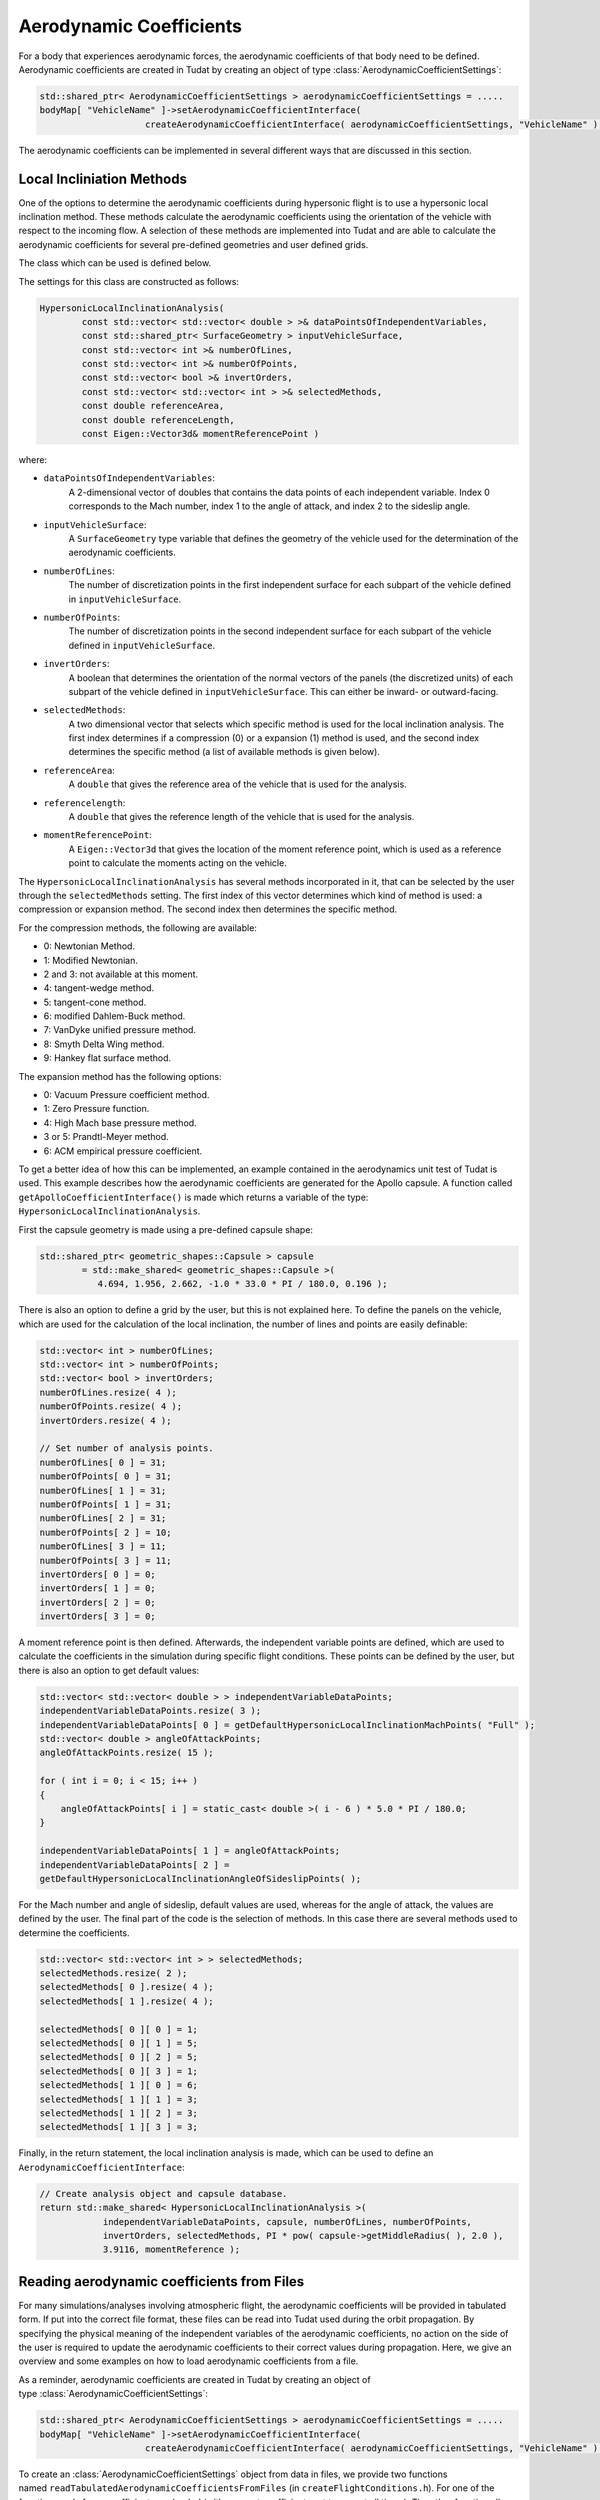 .. _tudatFeaturesAerodynamicCoefficients:

Aerodynamic Coefficients
~~~~~~~~~~~~~~~~~~~~~~~~
For a body that experiences aerodynamic forces, the aerodynamic coefficients of that body need to be defined. Aerodynamic coefficients are created in Tudat by creating an object of type :class:`AerodynamicCoefficientSettings`:

.. code-block:: cpp
    
    std::shared_ptr< AerodynamicCoefficientSettings > aerodynamicCoefficientSettings = .....
    bodyMap[ "VehicleName" ]->setAerodynamicCoefficientInterface(
                        createAerodynamicCoefficientInterface( aerodynamicCoefficientSettings, "VehicleName" ) );

The aerodynamic coefficients can be implemented in several different ways that are discussed in this section.

Local Incliniation Methods
**************************
One of the options to determine the aerodynamic coefficients during hypersonic flight is to use a hypersonic local inclination method. These methods calculate the aerodynamic coefficients using the orientation of the vehicle with respect to the incoming flow. A selection of these methods are implemented into Tudat and are able to calculate the aerodynamic coefficients for several pre-defined geometries and user defined grids.

The class which can be used is defined below.

.. class:: HypersonicLocalInclinationAnalysis

The settings for this class are constructed as follows:

.. code-block:: cpp
    
    HypersonicLocalInclinationAnalysis(
            const std::vector< std::vector< double > >& dataPointsOfIndependentVariables,
            const std::shared_ptr< SurfaceGeometry > inputVehicleSurface,
            const std::vector< int >& numberOfLines,
            const std::vector< int >& numberOfPoints,
            const std::vector< bool >& invertOrders,
            const std::vector< std::vector< int > >& selectedMethods,
            const double referenceArea,
            const double referenceLength,
            const Eigen::Vector3d& momentReferencePoint )

where:

- :literal:`dataPointsOfIndependentVariables`:
      A 2-dimensional vector of doubles that contains the data points of each independent variable. Index 0 corresponds to the Mach number, index 1 to the angle of attack, and index 2 to the
      sideslip angle.

- :literal:`inputVehicleSurface`:
      A :literal:`SurfaceGeometry` type variable that defines the geometry of the vehicle used for the determination of the aerodynamic coefficients. 

- :literal:`numberOfLines`:
      The number of discretization points in the first independent surface for each subpart of the vehicle defined in :literal:`inputVehicleSurface`. 

- :literal:`numberOfPoints`:
      The number of discretization points in the second independent surface for each subpart of the vehicle defined in :literal:`inputVehicleSurface`. 

- :literal:`invertOrders`:
      A boolean that determines the orientation of the normal vectors of the panels (the discretized units) of each subpart of the vehicle defined in :literal:`inputVehicleSurface`. This can either be
      inward- or outward-facing.

- :literal:`selectedMethods`:
      A two dimensional vector that selects which specific method is used for the local inclination analysis. The first index determines if a compression (0) or a expansion (1) method is used, and
      the second index determines the specific method (a list of available methods is given below).

- :literal:`referenceArea`:
      A :literal:`double` that gives the reference area of the vehicle that is used for the analysis.

- :literal:`referencelength`:
      A :literal:`double` that gives the reference length of the vehicle that is used for the analysis.

- :literal:`momentReferencePoint`:
      A :literal:`Eigen::Vector3d` that gives the location of the moment reference point, which is used as a reference point to calculate the moments acting on the vehicle.


The :literal:`HypersonicLocalInclinationAnalysis` has several methods incorporated in it, that can be selected by the user through the :literal:`selectedMethods` setting. The first index of this vector determines which kind of method is used: a compression or expansion method. The second index then determines the specific method.

For the compression methods, the following are available:

- 0: Newtonian Method.
- 1: Modified Newtonian.
- 2 and 3: not available at this moment.
- 4: tangent-wedge method.
- 5: tangent-cone method.
- 6: modified Dahlem-Buck method.
- 7: VanDyke unified pressure method.
- 8: Smyth Delta Wing method.
- 9: Hankey flat surface method.

The expansion method has the following options:

- 0: Vacuum Pressure coefficient method.
- 1: Zero Pressure function.
- 4: High Mach base pressure method.
- 3 or 5: Prandtl-Meyer method.
- 6: ACM empirical pressure coefficient. 

To get a better idea of how this can be implemented, an example contained in the aerodynamics unit test of Tudat is used. This example describes how the aerodynamic coefficients are generated for the Apollo capsule. A function called :literal:`getApolloCoefficientInterface()` is made which returns a variable of the type: :literal:`HypersonicLocalInclinationAnalysis`.

First the capsule geometry is made using a pre-defined capsule shape:

.. code-block:: cpp
    
    std::shared_ptr< geometric_shapes::Capsule > capsule
            = std::make_shared< geometric_shapes::Capsule >(
               4.694, 1.956, 2.662, -1.0 * 33.0 * PI / 180.0, 0.196 );

There is also an option to define a grid by the user, but this is not explained here. To define the panels on the vehicle, which are used for the calculation of the local inclination, the number of lines and points are easily definable:

.. code-block:: cpp
    
    std::vector< int > numberOfLines;
    std::vector< int > numberOfPoints;
    std::vector< bool > invertOrders;
    numberOfLines.resize( 4 );
    numberOfPoints.resize( 4 );
    invertOrders.resize( 4 );

    // Set number of analysis points.
    numberOfLines[ 0 ] = 31;
    numberOfPoints[ 0 ] = 31;
    numberOfLines[ 1 ] = 31;
    numberOfPoints[ 1 ] = 31;
    numberOfLines[ 2 ] = 31;
    numberOfPoints[ 2 ] = 10;
    numberOfLines[ 3 ] = 11;
    numberOfPoints[ 3 ] = 11;
    invertOrders[ 0 ] = 0;
    invertOrders[ 1 ] = 0;
    invertOrders[ 2 ] = 0;
    invertOrders[ 3 ] = 0;

A moment reference point is then defined. Afterwards, the independent variable points are defined, which are used to calculate the coefficients in the simulation during specific flight conditions. These points can be defined by the user, but there is also an option to get default values:

.. code-block:: cpp
    
    std::vector< std::vector< double > > independentVariableDataPoints;
    independentVariableDataPoints.resize( 3 );
    independentVariableDataPoints[ 0 ] = getDefaultHypersonicLocalInclinationMachPoints( "Full" );
    std::vector< double > angleOfAttackPoints;
    angleOfAttackPoints.resize( 15 );

    for ( int i = 0; i < 15; i++ )
    {
        angleOfAttackPoints[ i ] = static_cast< double >( i - 6 ) * 5.0 * PI / 180.0;
    }

    independentVariableDataPoints[ 1 ] = angleOfAttackPoints;
    independentVariableDataPoints[ 2 ] =
    getDefaultHypersonicLocalInclinationAngleOfSideslipPoints( );

For the Mach number and angle of sideslip, default values are used, whereas for the angle of attack, the values are defined by the user. The final part of the code is the selection of methods. In this case there are several methods used to determine the coefficients. 

.. code-block:: cpp
    
    std::vector< std::vector< int > > selectedMethods;
    selectedMethods.resize( 2 );
    selectedMethods[ 0 ].resize( 4 );
    selectedMethods[ 1 ].resize( 4 );

    selectedMethods[ 0 ][ 0 ] = 1;
    selectedMethods[ 0 ][ 1 ] = 5;
    selectedMethods[ 0 ][ 2 ] = 5;
    selectedMethods[ 0 ][ 3 ] = 1;
    selectedMethods[ 1 ][ 0 ] = 6;
    selectedMethods[ 1 ][ 1 ] = 3;
    selectedMethods[ 1 ][ 2 ] = 3;
    selectedMethods[ 1 ][ 3 ] = 3;


Finally, in the return statement, the local inclination analysis is made, which can be used to define an :literal:`AerodynamicCoefficientInterface`:

.. code-block:: cpp
    
    // Create analysis object and capsule database.
    return std::make_shared< HypersonicLocalInclinationAnalysis >(
                independentVariableDataPoints, capsule, numberOfLines, numberOfPoints,
                invertOrders, selectedMethods, PI * pow( capsule->getMiddleRadius( ), 2.0 ),
                3.9116, momentReference ); 

.. _tudatFeaturesAerodynamicGuidanceReadingAerodynamicCoefficients:
 
Reading aerodynamic coefficients from Files
*******************************************
For many simulations/analyses involving atmospheric flight, the aerodynamic coefficients will be provided in tabulated form. If put into the correct file format, these files can be read into Tudat used during the orbit propagation. By specifying the physical meaning of the independent variables of the aerodynamic coefficients, no action on the side of the user is required to update the aerodynamic coefficients to their correct values during propagation. Here, we give an overview and some examples on how to load aerodynamic coefficients from a file.

As a reminder, aerodynamic coefficients are created in Tudat by creating an object of type :class:`AerodynamicCoefficientSettings`:

.. code-block:: cpp
    
    std::shared_ptr< AerodynamicCoefficientSettings > aerodynamicCoefficientSettings = .....
    bodyMap[ "VehicleName" ]->setAerodynamicCoefficientInterface(
                        createAerodynamicCoefficientInterface( aerodynamicCoefficientSettings, "VehicleName" ) );

To create an :class:`AerodynamicCoefficientSettings` object from data in files, we provide two functions named :literal:`readTabulatedAerodynamicCoefficientsFromFiles` (in :literal:`createFlightConditions.h`). For one of the functions, only force coefficients are loaded (with moment coefficients set to zero at all times). The other function allows both force and moment coefficients to be loaded.

For the situation where only force coefficients are considered, several pieces information are needed:

   - A list of files for any of the three aerodynamic coefficients (e.g. C\ :sub:`D`, C\ :sub:`S`, C\ :sub:`L` or C\ :sub:`X`, C\ :sub:`Y`, C\ :sub:`Z`). Note that the behaviour of each coefficient must be provided in a separate file. Note that not every coefficient needs to be defined. If a file is not provided for one of the coefficients, as will often be the case for C\ :sub:`S`, zeros are assumed at all points in the propagation.
   - The physical meaning of each of the independent variables of the coefficients.
   - The reference area for the aerodynamics. This is not read from the file and must be provided as an input to the function.
   - Two booleans denoting the orientation and direction of the aerodynamic coefficients. For instance C\ :sub:`D`, C\ :sub:`S`, C\ :sub:`L` denote the strength of the aerodynamic force in the aerodynamic reference frame, in a direction opposite to the axes of that frame. The C\ :sub:`X`, C\ :sub:`Y`, C\ :sub:`Z` coefficients, on the other hand, are defined in the body-fixed frame.

As an example, the following can be used to create :class:`AerodynamicCoefficientSettings` for force coefficients only from a file:

    .. code-block:: cpp
    
        double referenceArea = 50.0; // Define reference area

        // Define physical meaning of independent variables, in this case Mach number and angle of attack
        std::vector< aerodynamics::AerodynamicCoefficientsIndependentVariables > independentVariableNames; 
        independentVariableNames.push_back( aerodynamics::mach_number_dependent );
        independentVariableNames.push_back( aerodynamics::angle_of_attack_dependent ); 

        // Define list of files for force coefficients. Entry 0 denotes the x-direction (C ~D~/C ~X~), 1 the y-direction (C ~S~/C ~Y~) and 2 the z-direction (C ~L~/C ~Z~)
        std::map< int, std::string > forceCoefficientFiles; 
        forceCoefficientFiles[ 0 ] = tudat::input_output::getTudatRootPath( ) + "Astrodynamics/Aerodynamics/UnitTests/aurora_CD.txt"; // Set drag coefficient file
        forceCoefficientFiles[ 2 ] = tudat::input_output::getTudatRootPath( ) + "Astrodynamics/Aerodynamics/UnitTests/aurora_CL.txt"; // Set lift coefficient file

        // Define reference frame in which the loaded coefficients are defined.
        bool areCoefficientsInAerodynamicFrame = true;
        bool areCoefficientsInNegativeAxisDirection = true;

        // Load and parse files; create coefficient settings.
        std::shared_ptr< AerodynamicCoefficientSettings > aerodynamicCoefficientSettings = 
            readTabulatedAerodynamicCoefficientsFromFiles( forceCoefficientFiles, referenceArea, independentVariableNames, areCoefficientsInAerodynamicFrame,         areCoefficientsInNegativeAxisDirection );

        // Create and set aerodynamic coefficients
        bodyMap[ "VehicleName" ]->setAerodynamicCoefficientInterface(
                            createAerodynamicCoefficientInterface( aerodynamicCoefficientSettings, "VehicleName" ) );

Note that in the above, no side force coefficient file (entry 1 for forceCoefficientFiles) is given, so that C\ :sub:`S`=0 always. Two independent variables have been defines (Mach number and angle of attack). If either the lift or drag coefficient files encounter a different number of independent variables, the program will terminate with an appropriate error message. Also, if the independent variables used for the lift and drag coefficients are not identical, the program is terminated.

.. tip:: Moment coefficients are added in a completely analogous manner (with separate files for the x-, y- and z-components).

In addition to defining aerodynamic coefficients for the vehicle itself, the influence of control surface deflections on the values of the coefficients will be needed for certain applications. In Tudat, any number of control surfaces may be defined for a vehicle, the deflection of which may be set by your particular :class:`AerodynamicGuidance` derived class. Loading the aerodynamic coefficient increments of the control surface is done in a manner similar to those of the total vehicle, but:

    - Reference area and reference frame in which the coefficients are defined are not provided. These are implcitily assumed to be equal to those of the aerodynamic coefficients of the 'main body'. If your application requires these quantities to be different for the body and control surface deflections, please open an issue on Github requesting the functionality.
    - Exactly one of the independent variables of the coefficient increments must be a control surface deflection.

Below, an example is given on how to load the aerodynamic coefficient increments:

.. code-block:: cpp
    
    // Create coefficient settings for body.
    std::shared_ptr< AerodynamicCoefficientSettings > aerodynamicCoefficientSettings = ...

    // Define physical meaning of independent variables for control surface increments, in this case Mach number, angle of attack and control surface deflection
    std::vector< aerodynamics::AerodynamicCoefficientsIndependentVariables > controlSurfaceIndependentVariableNames; 
    controlSurfaceIndependentVariableNames.push_back( aerodynamics::mach_number_dependent );
    controlSurfaceIndependentVariableNames.push_back( aerodynamics::angle_of_attack_dependent ); 
    controlSurfaceIndependentVariableNames.push_back( aerodynamics::control_surface_deflection_dependent ); 

    // Define name of control surface
    std::string controlSurfaceName = "Elevon";

    // Define list of files for force coefficients. 
    std::map< int, std::string > controlSurfaceForceCoefficientFiles; 
    controlSurfaceForceCoefficientFiles[ 0 ] = tudat::input_output::getTudatRootPath( ) + "Astrodynamics/Aerodynamics/UnitTests/dCDwTest.txt"; // Set drag coefficient file

    // Add settings for control surface increments to main aerodynamic coefficients
    aerodynamicCoefficientSettings->setControlSurfaceSettings( 
        readTabulatedControlIncrementAerodynamicCoefficientsFromFiles( controlSurfaceForceCoefficientFiles, controlSurfaceIndependentVariableNames, controlSurfaceName ) );

    // Create and set aerodynamic coefficients
    bodyMap[ "VehicleName" ]->setAerodynamicCoefficientInterface(
        createAerodynamicCoefficientInterface( aerodynamicCoefficientSettings, "VehicleName" ) );

For this example, only the drag coefficient is affected by the control surface deflections.

.. _tudatFeaturesCustomAerodynamicCoefficients:
 
Custom Aerodynamic Coefficient Settings
****************************************
If a user specific aerodynamic coefficient interface is needed, the :literal:`CustomAerodynamicCoefficientInterface` can be used. This class allows a generic aerodynamic and moment coefficient function input, and allows the user to use all the aerodynamic coefficient interface methods. 

.. class:: CustomAerodynamicCoefficientInterface

The constructor for this class looks as follows:

.. code-block:: cpp
    
    CustomAerodynamicCoefficientInterface(
            const std::function< Eigen::Vector3d( const std::vector< double >& ) >
            forceCoefficientFunction,
            const std::function< Eigen::Vector3d( const std::vector< double >& ) >
            momentCoefficientFunction,
            const double referenceLength,
            const double referenceArea,
            const double lateralReferenceLength,
            const Eigen::Vector3d& momentReferencePoint,
            const std::vector< AerodynamicCoefficientsIndependentVariables >
            independentVariableNames,
            const bool areCoefficientsInAerodynamicFrame = true,
            const bool areCoefficientsInNegativeAxisDirection = true )

where:

- :literal:`forceCoefficientFunction`:
      A function outputting the aerodynamic force coefficients as a function of the independent variables, listed in :literal:`independentVariableNames`. This requires a :literal:`std::function
      and :literal:`std::bind`, which is explained in: :ref:`externalBoost`.

- :literal:`momentCoefficientFunction`:
      A function outputting the aerodynamic moment coefficients as a function of the independent variables, listed in :literal:`independentVariableNames`. This requires a :literal:`std::function
      and :literal:`std::bind`, which is explained in: :ref:`externalBoost`. 

- :literal:`referenceLength`:
      The length with which the coefficients are non-dimensionalized (about the z- and x-axis). 

- :literal:`referenceArea`:
      The area with which the coefficients are non-dimensionalized. 

- :literal:`lateralReferenceLength`:
      The length with which the coefficients are non-dimensionalized (about the y-axis). 

- :literal:`momentReferencePoint`:
      The point with respect to the aerodynamic moments are calculated.

- :literal:`independentVariableNames`:
      A vector containing identifiers for the independent variables that are used in the :literal:`forceCoefficientFunction`.

- :literal:`areCoefficientsInAerodynamicFrame`:
      A :literal:`bool` that determines if the aerodynamic coefficients are in the aerodynamic reference frame or not.

- :literal:`areCoefficientsInNegativeAxisDirection`:
      A :literal:`bool` that determines if the aerodynamic coefficients are in the negative axis direction.